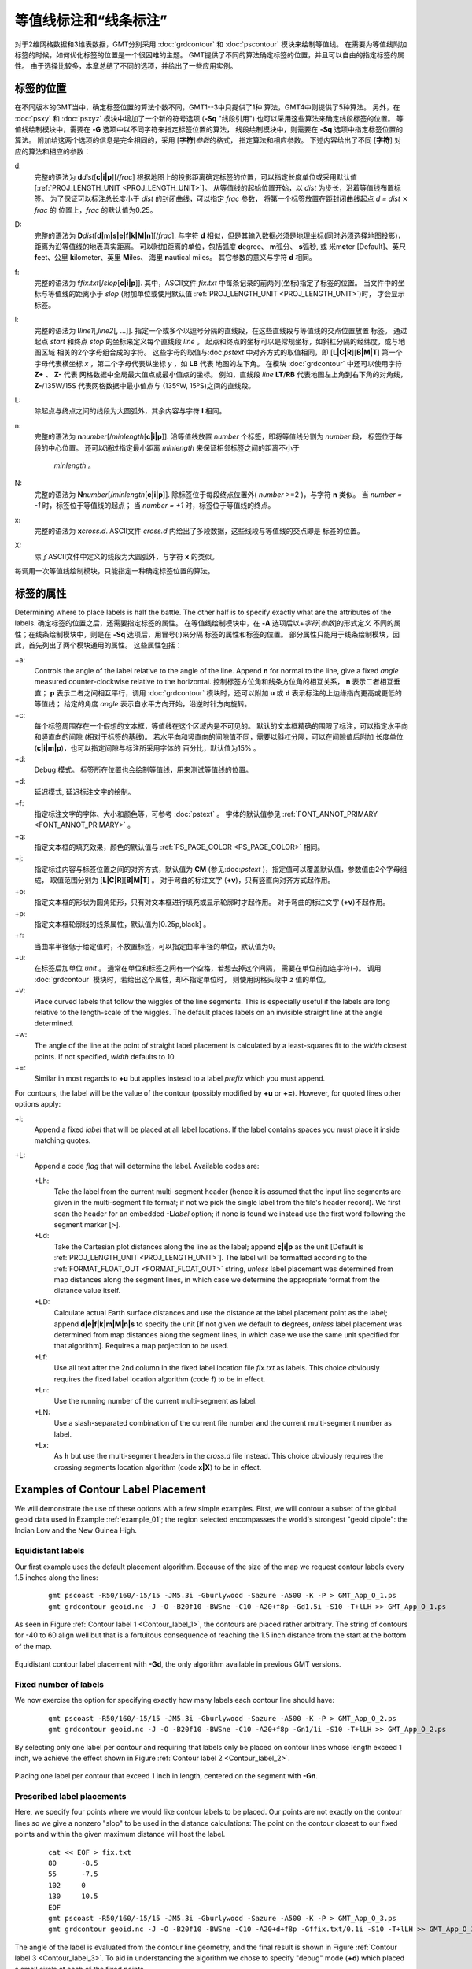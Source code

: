 等值线标注和“线条标注”
=======================

对于2维网格数据和3维表数据，GMT分别采用 :doc:`grdcontour` 
和 :doc:`pscontour` 模块来绘制等值线。
在需要为等值线附加标签的时候，如何优化标签的位置是一个很困难的主题。
GMT提供了不同的算法确定标签的位置，并且可以自由的指定标签的属性。
由于选择比较多，本章总结了不同的选项，并给出了一些应用实例。

标签的位置
---------------

在不同版本的GMT当中，确定标签位置的算法个数不同，GMT1--3中只提供了1种
算法，GMT4中则提供了5种算法。
另外，在 :doc:`psxy` 和 :doc:`psxyz` 模块中增加了一个新的符号选项
(**-Sq** "线段引用") 也可以采用这些算法来确定线段标签的位置。
等值线绘制模块中，需要在 **-G** 选项中以不同字符来指定标签位置的算法，
线段绘制模块中，则需要在 **-Sq**  选项中指定标签位置的算法。
附加给这两个选项的信息是完全相同的，采用 [**字符**]\ *参数*\ 的格式，
指定算法和相应参数。 
下述内容给出了不同 [**字符**] 对应的算法和相应的参数：

d:
    完整的语法为
    **d**\ *dist*\ [**c\ \|\ i\ \|\ p**][/\ *frac*]
    根据地图上的投影距离确定标签的位置，可以指定长度单位或采用默认值
    [:ref:`PROJ_LENGTH_UNIT <PROJ_LENGTH_UNIT>`]。 
    从等值线的起始位置开始，以 *dist* 为步长，沿着等值线布置标签。
    为了保证可以标注总长度小于 *dist* 的封闭曲线，可以指定 *frac* 参数，
    将第一个标签放置在距封闭曲线起点 *d = dist* :math:`\times` *frac* 的
    位置上，*frac* 的默认值为0.25。

D:
    完整的语法为
    **D**\ *dist*\ [**d\ \|\ m\ \|\ s\ \|\ e\ \|\ f\ \|\ k\ \|\ M\ \|\ n**][/\ *frac*].
    与字符 **d** 相似，但是其输入数据必须是地理坐标(同时必须选择地图投影)，
    距离为沿等值线的地表真实距离。
    可以附加距离的单位，包括弧度 **d**\ egree、 **m**\ 弧分、  **s**\ 弧秒,
    或 米m\ **e**\ ter [Default]、英尺 **f**\ eet、公里 **k**\ ilometer、英里
    **M**\ iles、 海里 **n**\ autical miles。
    其它参数的意义与字符 **d** 相同。

f:
    完整的语法为
    **f**\ *fix.txt*\ [/*slop*\ [**c\ \|\ i\ \|\ p**]].
    其中，ASCII文件 *fix.txt* 中每条记录的前两列(坐标)指定了标签的位置。
    当文件中的坐标与等值线的距离小于 *slop* 
    (附加单位或使用默认值 :ref:`PROJ_LENGTH_UNIT <PROJ_LENGTH_UNIT>`)时，
    才会显示标签。

l:
    完整的语法为
    **l**\ *line1*\ [,\ *line2*\ [, ...]]. 
    指定一个或多个以逗号分隔的直线段，在这些直线段与等值线的交点位置放置
    标签。
    通过起点 *start* 和终点 *stop* 的坐标来定义每个直线段 *line* 。
    起点和终点的坐标可以是常规坐标，如斜杠分隔的经纬度，或与地图区域
    相关的2个字母组合成的字符。
    这些字母的取值与:doc:`pstext` 中对齐方式的取值相同，即
    [**L\ \|\ C\ \|\ R**][**B\ \|\ M\ \|\ T**]
    第一个字母代表横坐标 *x* ，第二个字母代表纵坐标 *y* ，如 **LB** 代表
    地图的左下角。
    在模块 :doc:`grdcontour` 中还可以使用字符 **Z+** 、 **Z-** 代表
    网格数据中全局最大值点或最小值点的坐标。
    例如，直线段 *line* **LT**/**RB** 代表地图左上角到右下角的对角线，
    **Z-**/135W/15S 代表网格数据中最小值点与 (135ºW, 15ºS)之间的直线段。

L:
    除起点与终点之间的线段为大圆弧外，其余内容与字符 **l** 相同。

n:
    完整的语法为
    **n**\ *number*\ [/*minlength*\ [**c\ \|\ i\ \|\ p**]].
    沿等值线放置 *number* 个标签，即将等值线分割为 *number* 段，
    标签位于每段的中心位置。
    还可以通过指定最小距离 *minlength* 来保证相邻标签之间的距离不小于
     *minlength* 。 


N:
    完整的语法为 
    **N**\ *number*\ [/*minlength*\ [**c\ \|\ i\ \|\ p**]].
    除标签位于每段终点位置外( *number* >=2 )，与字符 **n** 类似。
    当 *number = -1* 时，标签位于等值线的起点；
    当 *number = +1* 时，标签位于等值线的终点。

x:
    完整的语法为 **x**\ *cross.d*. 
    ASCII文件 *cross.d* 内给出了多段数据，这些线段与等值线的交点即是
    标签的位置。

X:
    除了ASCII文件中定义的线段为大圆弧外，与字符 **x** 的类似。

每调用一次等值线绘制模块，只能指定一种确定标签位置的算法。

标签的属性
----------------

Determining where to place labels is half the battle. The other half is
to specify exactly what are the attributes of the labels. 
确定标签的位置之后，还需要指定标签的属性。
在等值线绘制模块中，在 **-A** 选项后以+\ *字符*\ [*参数*\ ]的形式定义
不同的属性；在线条绘制模块中，则是在 **-Sq** 选项后，用冒号(:)来分隔
标签的属性和标签的位置。
部分属性只能用于线条绘制模块，因此，首先列出了两个模块通用的属性。
这些属性包括：

+a:
    Controls the angle of the label relative to the angle of the line.
    Append **n** for normal to the line, give a fixed *angle* measured
    counter-clockwise relative to the horizontal. 
    控制标签方位角和线条方位角的相互关系， **n** 表示二者相互垂直；
    **p** 表示二者之间相互平行，调用 :doc:`grdcontour` 模块时，还可以附加
    **u** 或 **d** 表示标注的上边缘指向更高或更低的等值线；
    给定的角度 *angle* 表示自水平方向开始，沿逆时针方向旋转。

+c:
    每个标签周围存在一个假想的文本框，等值线在这个区域内是不可见的。
    默认的文本框精确的围限了标注，可以指定水平向和竖直向的间隙
    (相对于标签的基线)。
    若水平向和竖直向的间隙值不同，需要以斜杠分隔，可以在间隙值后附加
    长度单位(**c\ \|\ i\ \|\ m\ \|\ p**)，也可以指定间隙与标注所采用字体的
    百分比，默认值为15% 。

+d:
    Debug 模式。 
    标签所在位置也会绘制等值线，用来测试等值线的位置。

+d:
    延迟模式, 延迟标注文字的绘制。

+f:
    指定标注文字的字体、大小和颜色等，可参考 :doc:`pstext` 。
    字体的默认值参见 :ref:`FONT_ANNOT_PRIMARY <FONT_ANNOT_PRIMARY>` 。

+g:
    指定文本框的填充效果，颜色的默认值与 :ref:`PS_PAGE_COLOR <PS_PAGE_COLOR>`
    相同。

+j:
    指定标注内容与标签位置之间的对齐方式，默认值为 **CM** 
    (参见:doc:`pstext` )，指定值可以覆盖默认值，参数值由2个字母组成，
    取值范围分别为
    [**L\ \|\ C\ \|\ R**\ ][**B\ \|\ M\ \|\ T**\ ] 。
    对于弯曲的标注文字 (**+v**)，只有竖直向对齐方式起作用。

+o:
    指定文本框的形状为圆角矩形，只有对文本框进行填充或显示轮廓时才起作用。
    对于弯曲的标注文字 (**+v**)不起作用。

+p:
    指定文本框轮廓线的线条属性，默认值为[0.25p,black] 。

+r:
    当曲率半径低于给定值时，不放置标签，可以指定曲率半径的单位，默认值为0。

+u:
    在标签后加单位 *unit* 。
    通常在单位和标签之间有一个空格，若想去掉这个间隔，
    需要在单位前加连字符(-)。
    调用 :doc:`grdcontour` 模块时，若给出这个属性，却不指定单位时，
    则使用网格头段中 *z* 值的单位。


+v:
    Place curved labels that follow the wiggles of the line segments.
    This is especially useful if the labels are long relative to the
    length-scale of the wiggles. The default places labels on an
    invisible straight line at the angle determined.

+w:
    The angle of the line at the point of straight label placement is
    calculated by a least-squares fit to the *width* closest points. If
    not specified, *width* defaults to 10.

+=:
    Similar in most regards to **+u** but applies instead to a label
    *prefix* which you must append.

For contours, the label will be the value of the contour (possibly
modified by **+u** or **+=**). However, for quoted lines other options apply:

+l:
    Append a fixed *label* that will be placed at all label locations.
    If the label contains spaces you must place it inside matching
    quotes.

+L:
    Append a code *flag* that will determine the label. Available codes
    are:

    +Lh:
        Take the label from the current multi-segment header (hence it
        is assumed that the input line segments are given in the
        multi-segment file format; if not we pick the single label from
        the file's header record). We first scan the header for an
        embedded **-L**\ *label* option; if none is found we instead use
        the first word following the segment marker [>].

    +Ld:
        Take the Cartesian plot distances along the line as the label;
        append **c\ \|\ i\ \|\ p** as the unit [Default is
        :ref:`PROJ_LENGTH_UNIT <PROJ_LENGTH_UNIT>`]. The label will be formatted according
        to the :ref:`FORMAT_FLOAT_OUT <FORMAT_FLOAT_OUT>` string, *unless* label placement
        was determined from map distances along the segment lines, in
        which case we determine the appropriate format from the distance
        value itself.

    +LD:
        Calculate actual Earth surface distances and use the distance at
        the label placement point as the label; append
        **d\ \|\ e\ \|\ f\ \|\ k\ \|\ m\ \|\ M\ \|\ n\ \|\ s**
        to specify the unit [If not given we default to **d**\ egrees,
        *unless* label placement was determined from map distances along
        the segment lines, in which case we use the same unit specified
        for that algorithm]. Requires a map projection to be used.

    +Lf:
        Use all text after the 2nd column in the fixed label location
        file *fix.txt* as labels. This choice obviously requires the
        fixed label location algorithm (code **f**) to be in effect.

    +Ln:
        Use the running number of the current multi-segment as label.

    +LN:
        Use a slash-separated combination of the current file number and
        the current multi-segment number as label.

    +Lx:
        As **h** but use the multi-segment headers in the *cross.d* file
        instead. This choice obviously requires the crossing segments
        location algorithm (code **x\ \|\ X**) to be in effect.

Examples of Contour Label Placement
-----------------------------------

We will demonstrate the use of these options with a few simple examples.
First, we will contour a subset of the global geoid data used in
Example :ref:`example_01`; the region selected encompasses the world's strongest
"geoid dipole": the Indian Low and the New Guinea High.

Equidistant labels
~~~~~~~~~~~~~~~~~~

Our first example uses the default placement algorithm. Because of the
size of the map we request contour labels every 1.5 inches along the
lines:

    ::

     gmt pscoast -R50/160/-15/15 -JM5.3i -Gburlywood -Sazure -A500 -K -P > GMT_App_O_1.ps
     gmt grdcontour geoid.nc -J -O -B20f10 -BWSne -C10 -A20+f8p -Gd1.5i -S10 -T+lLH >> GMT_App_O_1.ps

As seen in Figure :ref:`Contour label 1 <Contour_label_1>`, the contours are
placed rather arbitrary. The string of contours for -40 to
60 align well but that is a fortuitous consequence of reaching
the 1.5 inch distance from the start at the bottom of the map.

.. _Contour_label_1:

.. figure:: /_images/GMT_App_O_1.*
   :width: 500 px
   :align: center

   Equidistant contour label placement with **-Gd**, the only algorithm
   available in previous GMT versions.


Fixed number of labels
~~~~~~~~~~~~~~~~~~~~~~

We now exercise the option for specifying exactly how many labels each
contour line should have:

    ::

     gmt pscoast -R50/160/-15/15 -JM5.3i -Gburlywood -Sazure -A500 -K -P > GMT_App_O_2.ps
     gmt grdcontour geoid.nc -J -O -B20f10 -BWSne -C10 -A20+f8p -Gn1/1i -S10 -T+lLH >> GMT_App_O_2.ps

By selecting only one label per contour and requiring that labels only
be placed on contour lines whose length exceed 1 inch, we achieve the
effect shown in Figure :ref:`Contour label 2 <Contour_label_2>`.

.. _Contour_label_2:

.. figure:: /_images/GMT_App_O_2.*
   :width: 500 px
   :align: center

   Placing one label per contour that exceed 1 inch in length, centered on the segment with **-Gn**.


Prescribed label placements
~~~~~~~~~~~~~~~~~~~~~~~~~~~

Here, we specify four points where we would like contour labels to be
placed. Our points are not exactly on the contour lines so we give a
nonzero "slop" to be used in the distance calculations: The point on the
contour closest to our fixed points and within the given maximum
distance will host the label.

    ::

     cat << EOF > fix.txt
     80      -8.5
     55      -7.5
     102     0
     130     10.5
     EOF
     gmt pscoast -R50/160/-15/15 -JM5.3i -Gburlywood -Sazure -A500 -K -P > GMT_App_O_3.ps
     gmt grdcontour geoid.nc -J -O -B20f10 -BWSne -C10 -A20+d+f8p -Gffix.txt/0.1i -S10 -T+lLH >> GMT_App_O_3.ps

The angle of the label is evaluated from the contour line geometry, and
the final result is shown in Figure :ref:`Contour label 3 <Contour_label_3>`.
To aid in understanding the algorithm we chose to specify "debug" mode
(**+d**) which placed a small circle at each of the fixed points.

.. _Contour_label_3:

.. figure:: /_images/GMT_App_O_3.*
   :width: 500 px
   :align: center

   Four labels are positioned on the points along the contours that are
   closest to the locations given in the file fix.txt in the **-Gf** option.


Label placement at simple line intersections
~~~~~~~~~~~~~~~~~~~~~~~~~~~~~~~~~~~~~~~~~~~~

Often, it will suffice to place contours at the imaginary intersections
between the contour lines and a well-placed straight line segment. The
**-Gl** or **-GL** algorithms work well in those cases:

    ::

      gmt pscoast -R50/160/-15/15 -JM5.3i -Gburlywood -Sazure -A500 -K -P > GMT_App_O_4.ps
      gmt grdcontour geoid.nc -J -O -B20f10 -BWSne -C10 -A20+d+f8p -GLZ-/Z+ -S10 -T+lLH >> GMT_App_O_4.ps

The obvious choice in this example is to specify a great circle between
the high and the low, thus placing all labels between these extrema.

.. _Contour_label_4:

.. figure:: /_images/GMT_App_O_4.*
   :width: 500 px
   :align: center

   Labels are placed at the intersections between contours and the great circle specified in the **-GL** option.


The thin debug line in Figure :ref:`Contour label 4 <Contour_label_4>` shows
the great circle and the intersections where labels are plotted. Note
that any number of such lines could be specified; here we are content
with just one.

Label placement at general line intersections
~~~~~~~~~~~~~~~~~~~~~~~~~~~~~~~~~~~~~~~~~~~~~

If (1) the number of intersecting straight line segments needed to pick
the desired label positions becomes too large to be given conveniently
on the command line, or (2) we have another data set or lines whose
intersections we wish to use, the general crossing algorithm makes more
sense:

    ::

     gmt pscoast -R50/160/-15/15 -JM5.3i -Gburlywood -Sazure -A500 -K -P > GMT_App_O_5.ps
     gmt grdcontour geoid.nc -J -O -B20f10 -BWSne -C10 -A20+d+f8p -GXcross.txt -S10 -T+lLH >> GMT_App_O_5.ps

.. _Contour_label_5:

.. figure:: /_images/GMT_App_O_5.*
   :width: 500 px
   :align: center

   Labels are placed at the intersections between contours and the
   multi-segment lines specified in the **-GX** option.


In this case, we have created three strands of lines whose intersections
with the contours define the label placements, presented in
Figure :ref:`Contour label 5 <Contour_label_5>`.

Examples of Label Attributes
----------------------------

We will now demonstrate some of the ways to play with the label
attributes. To do so we will use :doc:`psxy` on
a great-circle line connecting the geoid extrema, along which we have
sampled the ETOPO5 relief data set. The file thus contains *lon, lat,
dist, geoid, relief*, with distances in km.

Label placement by along-track distances, 1
~~~~~~~~~~~~~~~~~~~~~~~~~~~~~~~~~~~~~~~~~~~

This example will change the orientation of labels from along-track to
across-track, and surrounds the labels with an opaque, outlined text box
so that the label is more readable. We choose the place the labels every
1000 km along the line and use that distance as the label. The labels
are placed normal to the line:

    ::
     gmt pscoast -R50/160/-15/15 -JM5.3i -Gburlywood -Sazure -A500 -K -P > GMT_App_O_6.ps
     gmt grdcontour geoid.nc -J -O -K -B20f10 -BWSne -C10 -A20+d+f8p -Gl50/10S/160/10S -S10 \
     -T+l"-+" >> GMT_App_O_6.ps
     gmt psxy -R -J -O -SqD1000k:+g+LD+an+p -Wthick transect.txt >> GMT_App_O_6.ps

.. _Contour_label_6:

.. figure:: /_images/GMT_App_O_6.*
   :width: 500 px
   :align: center

   Labels attributes are controlled with the arguments to the **-Sq** option.


The composite illustration in Figure :ref:`Contour label 6 <Contour_label_6>`
shows the new effects. Note that the line connecting the extrema does
not end exactly at the ‘-' and ‘+' symbols. This is because the
placements of those symbols are based on the mean coordinates of the
contour and not the locations of the (local or global) extrema.

Label placement by along-track distances, 2
~~~~~~~~~~~~~~~~~~~~~~~~~~~~~~~~~~~~~~~~~~~

A small variation on this theme is to place the labels parallel to the
line, use spherical degrees for placement, append the degree symbol as a
unit for the labels, choose a rounded rectangular text box, and
inverse-video the label:

    ::

     gmt pscoast -R50/160/-15/15 -JM5.3i -Gburlywood -Sazure -A500 -K -P > GMT_App_O_7.ps
     gmt grdcontour geoid.nc -J -O -K -B20f10 -BWSne -C10 -A20+d+u" m"+f8p -Gl50/10S/160/10S -S10 \
     -T+l"-+" >> GMT_App_O_7.ps
     gmt psxy -R -J -O -SqD15d:+gblack+fwhite+Ld+o+u\\260 -Wthick transect.txt >> GMT_App_O_7.ps

The output is presented as Figure :ref:`Contour label 7 <Contour_label_7>`.

.. _Contour_label_7:

.. figure:: /_images/GMT_App_O_7.*
   :width: 500 px
   :align: center

   Another label attribute example.


Using a different data set for labels
~~~~~~~~~~~~~~~~~~~~~~~~~~~~~~~~~~~~~

In the next example we will use the bathymetry values along the transect
as our label, with placement determined by the distance along track. We
choose to place labels every 1500 km. To do this we need to pull out
those records whose distances are multiples of 1500 km and create a
"fixed points" file that can be used to place labels and specify the
labels. This is done with **awk**.

    ::

     gmt convert -i0,1,4 -Em150 transect.txt | $AWK '{print $1,$2,int($3)}' > fix2.txt
     gmt pscoast -R50/160/-15/15 -JM5.3i -Gburlywood -Sazure -A500 -K -P > GMT_App_O_8.ps
     gmt grdcontour geoid.nc -J -O -K -B20f10 -BWSne -C10 -A20+d+u" m"+f8p -Gl50/10S/160/10S \
                    -S10 -T+l"-+" >> GMT_App_O_8.ps
     gmt psxy -R -J -O -Sqffix2.txt:+g+an+p+Lf+u" m"+f8p -Wthick transect.txt >> GMT_App_O_8.ps

The output is presented as Figure :ref:`Contour label 8 <Contour_label_8>`.

.. _Contour_label_8:

.. figure:: /_images/GMT_App_O_8.*
   :width: 500 px
   :align: center

   Labels based on another data set (here bathymetry) while the placement is based on distances.


Putting it all together
-----------------------

Finally, we will make a more complex composite illustration that uses
several of the label placement and label attribute settings discussed in
the previous sections. We make a map showing the tsunami travel times
(in hours) from a hypothetical catastrophic landslide in the Canary
Islands [42]_. We lay down a color map based on the travel times and the
shape of the seafloor, and travel time contours with curved labels as
well as a few quoted lines. The final script is

    ::

     R=-R-85/5/10/55
     gmt grdgradient topo5.nc -Nt1 -A45 -Gtopo5_int.nc
     gmt set FORMAT_GEO_MAP ddd:mm:ssF FONT_ANNOT_PRIMARY +9p FONT_TITLE 22p
     gmt project -E-74/41 -C-17/28 -G10 -Q > great_NY_Canaries.txt
     gmt project -E-74/41 -C2.33/48.87 -G100 -Q > great_NY_Paris.txt
     km=`echo -17 28 | gmt mapproject -G-74/41/k -fg --FORMAT_FLOAT_OUT=%.0f -o2`
     cat << EOF > ttt.cpt
     0	lightred	3	lightred
     3	lightyellow	6	lightyellow
     6	lightgreen	100	lightgreen
     EOF
     gmt grdimage ttt_atl.nc -Itopo5_int.nc -Cttt.cpt $R -JM5.3i -P -K -nc+t1 > GMT_App_O_9.ps
     gmt grdcontour ttt_atl.nc -R -J -O -K -C0.5 -A1+u" hour"+v+f8p,Bookman-Demi \
                    -GL80W/31N/17W/26N,17W/28N/17W/50N -S2 >> GMT_App_O_9.ps
     gmt psxy -R -J -Wfatter,white great_NY_Canaries.txt -O -K  >> GMT_App_O_9.ps
     gmt pscoast -R -J -B20f5 -BWSne+t"Tsunami travel times from the Canaries" -N1/thick -O -K \
                 -Glightgray -Wfaint -A500 >> GMT_App_O_9.ps
     gmt convert great_NY_*.txt -E | gmt psxy -R -J -O -K -Sa0.15i -Gred -Wthin >> GMT_App_O_9.ps
     gmt psxy -R -J -Wthick great_NY_Canaries.txt -O -K \
              -Sqn1:+f8p,Times-Italic+l"Distance Canaries to New York = $km km"+ap+v >> GMT_App_O_9.ps
     gmt psxy -R -J great_NY_Paris.txt -O -K -Sc0.08c -Gblack >> GMT_App_O_9.ps
     gmt psxy -R -J -Wthinner great_NY_Paris.txt -SqD1000k:+an+o+gblue+LDk+f7p,Helvetica-Bold,white \
              -O -K >> GMT_App_O_9.ps
     cat << EOF | gmt pstext -R -J -O -K -Gwhite -Wthin -Dj0.1i/0.1i -F+f8p,Bookman-Demi+j \
                             >> GMT_App_O_9.ps
     74W	41N	RT	New York
     2.33E	48.87N	CT	Paris
     17W	28N	CT	Canaries
     EOF
     gmt psxy -R -J -O -T >> GMT_App_O_9.ps

with the complete illustration presented as Figure
:ref:`Contour label 9 <Contour_label_9>`.

.. _Contour_label_9:

.. figure:: /_images/GMT_App_O_9.*
   :width: 500 px
   :align: center

   Tsunami travel times from the Canary Islands to places in the Atlantic,
   in particular New York. Should a catastrophic landslide occur it is possible
   that New York will experience a large tsunami about 8 hours after the event.



